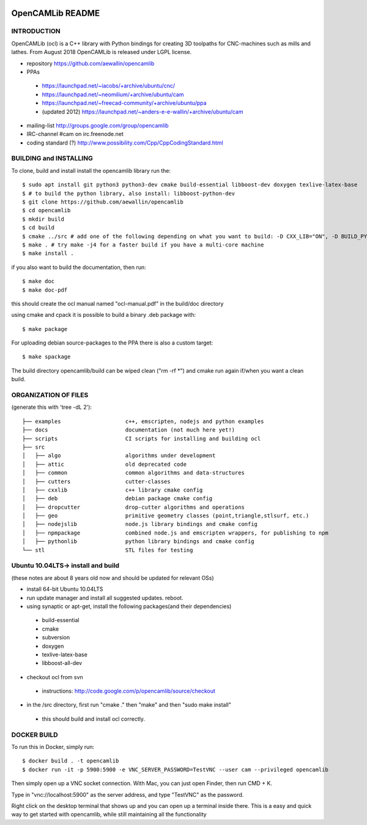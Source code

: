 .. image:: https://img.shields.io/badge/License-LGPL%20v2.1-blue.svg
    :target: https://www.gnu.org/licenses/old-licenses/lgpl-2.1.en.html
    
.. image:: https://github.com/aewallin/opencamlib/actions/workflows/test.yml/badge.svg
    :target: https://github.com/aewallin/opencamlib/actions/workflows/test.yml

.. image:: https://readthedocs.org/projects/opencamlib/badge/?version=latest
    :target: https://opencamlib.readthedocs.io/en/latest/?badge=latest
    :alt: Documentation Status

OpenCAMLib README
=================



INTRODUCTION
---------------

OpenCAMLib (ocl) is a C++ library with Python bindings for creating 3D toolpaths for CNC-machines
such as mills and lathes. From August 2018 OpenCAMLib is released under LGPL license.

- repository https://github.com/aewallin/opencamlib
- PPAs
 - https://launchpad.net/~iacobs/+archive/ubuntu/cnc/ 
 - https://launchpad.net/~neomilium/+archive/ubuntu/cam
 - https://launchpad.net/~freecad-community/+archive/ubuntu/ppa 
 - (updated 2012) https://launchpad.net/~anders-e-e-wallin/+archive/ubuntu/cam
- mailing-list http://groups.google.com/group/opencamlib
- IRC-channel #cam on irc.freenode.net
- coding standard (?) http://www.possibility.com/Cpp/CppCodingStandard.html


BUILDING and INSTALLING 
-----------------------

To clone, build and install install the opencamlib library run the::

 $ sudo apt install git python3 python3-dev cmake build-essential libboost-dev doxygen texlive-latex-base
 $ # to build the python library, also install: libboost-python-dev
 $ git clone https://github.com/aewallin/opencamlib
 $ cd opencamlib
 $ mkdir build
 $ cd build
 $ cmake ../src # add one of the following depending on what you want to build: -D CXX_LIB="ON", -D BUILD_PY_LIB="ON" or -D BUILD_NODEJS_LIB="ON"
 $ make . # try make -j4 for a faster build if you have a multi-core machine
 $ make install .

if you also want to build the documentation, then run::

 $ make doc
 $ make doc-pdf
 
this should create the ocl manual named "ocl-manual.pdf" in the build/doc directory

using cmake and cpack it is possible to build a binary .deb package with::

 $ make package
 
For uploading debian source-packages to the PPA there is also a custom target::

 $ make spackage

The build directory opencamlib/build can be wiped clean ("rm -rf *") and cmake run 
again if/when you want a clean build.

ORGANIZATION OF FILES
---------------------

(generate this with 'tree -dL 2')::

 ├── examples                    c++, emscripten, nodejs and python examples
 ├── docs                        documentation (not much here yet!)
 ├── scripts                     CI scripts for installing and building ocl
 ├── src
 │   ├── algo                    algorithms under development
 │   ├── attic                   old deprecated code
 │   ├── common                  common algorithms and data-structures
 │   ├── cutters                 cutter-classes
 │   ├── cxxlib                  c++ library cmake config
 │   ├── deb                     debian package cmake config
 │   ├── dropcutter              drop-cutter algorithms and operations
 │   ├── geo                     primitive geometry classes (point,triangle,stlsurf, etc.)
 │   ├── nodejslib               node.js library bindings and cmake config
 │   ├── npmpackage              combined node.js and emscripten wrappers, for publishing to npm
 │   ├── pythonlib               python library bindings and cmake config
 └── stl                         STL files for testing

Ubuntu 10.04LTS-> install and build
-----------------------------------

(these notes are about 8 years old now and should be updated for relevant OSs)

- install 64-bit Ubuntu 10.04LTS
- run update manager and install all suggested updates. reboot.
- using synaptic or apt-get, install the following packages(and their dependencies)
 - build-essential
 - cmake
 - subversion
 - doxygen
 - texlive-latex-base
 - libboost-all-dev
- checkout ocl from svn
 - instructions: http://code.google.com/p/opencamlib/source/checkout
- in the /src directory, first run "cmake ." then "make" and then "sudo make install"
 - this should build and install ocl correctly.


DOCKER BUILD
-----------------------

To run this in Docker, simply run::  

 $ docker build . -t opencamlib
 $ docker run -it -p 5900:5900 -e VNC_SERVER_PASSWORD=TestVNC --user cam --privileged opencamlib

Then simply open up a VNC socket connection. With Mac, you can just open Finder, then run CMD + K. 

Type in "vnc://localhost:5900" as the server address, and type "TestVNC" as the password. 

Right click on the desktop terminal that shows up and you can open up a terminal inside there. This is a easy and quick way to get started with opencamlib, while still maintaining all the functionality
